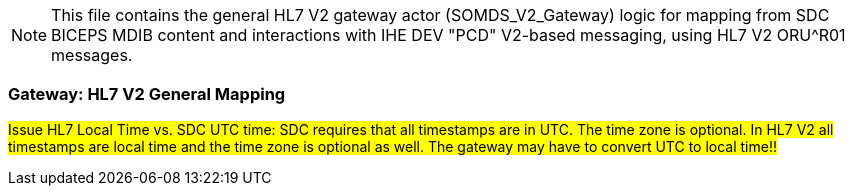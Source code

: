// = SDPi HL7 V2 Gateway -- General Mapping

NOTE:  This file contains the general HL7 V2 gateway actor (SOMDS_V2_Gateway) logic for mapping from SDC BICEPS MDIB content and interactions with IHE DEV "PCD" V2-based messaging, using HL7 V2 ORU^R01 messages.


=== Gateway: HL7 V2 General Mapping



#Issue HL7 Local Time vs. SDC UTC time: SDC requires that all timestamps are in UTC. The time zone is optional. In HL7 V2 all timestamps are local time and the time zone is optional as well. The gateway may have to convert UTC to local time!!#